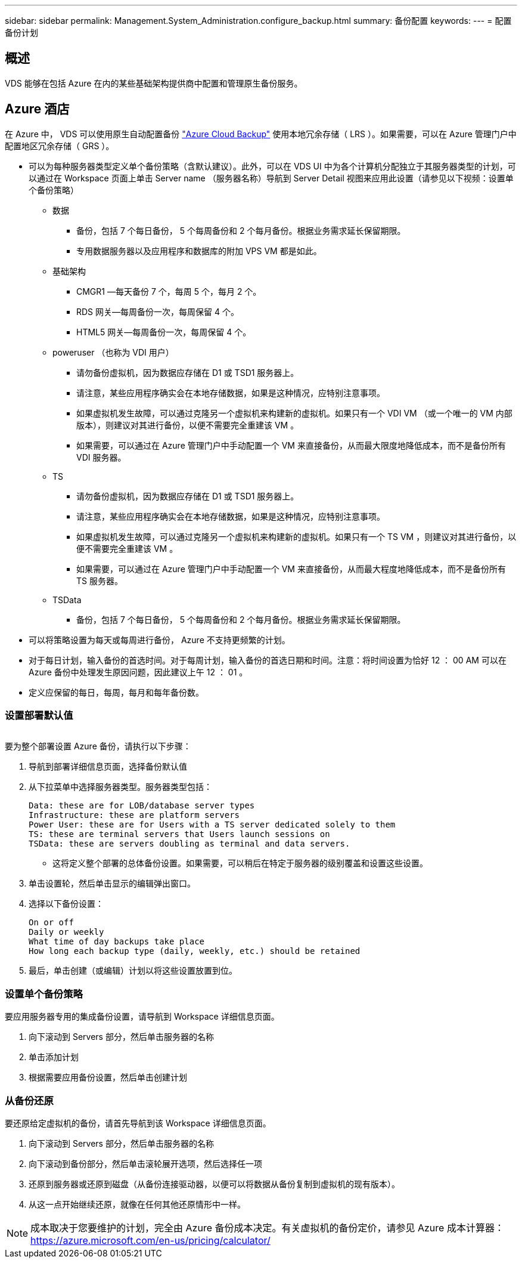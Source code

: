 ---
sidebar: sidebar 
permalink: Management.System_Administration.configure_backup.html 
summary: 备份配置 
keywords:  
---
= 配置备份计划




== 概述

VDS 能够在包括 Azure 在内的某些基础架构提供商中配置和管理原生备份服务。



== Azure 酒店

在 Azure 中， VDS 可以使用原生自动配置备份 link:https://azure.microsoft.com/en-us/services/backup/["Azure Cloud Backup"] 使用本地冗余存储（ LRS ）。如果需要，可以在 Azure 管理门户中配置地区冗余存储（ GRS ）。

* 可以为每种服务器类型定义单个备份策略（含默认建议）。此外，可以在 VDS UI 中为各个计算机分配独立于其服务器类型的计划，可以通过在 Workspace 页面上单击 Server name （服务器名称）导航到 Server Detail 视图来应用此设置（请参见以下视频：设置单个备份策略）
+
** 数据
+
*** 备份，包括 7 个每日备份， 5 个每周备份和 2 个每月备份。根据业务需求延长保留期限。
*** 专用数据服务器以及应用程序和数据库的附加 VPS VM 都是如此。


** 基础架构
+
*** CMGR1 —每天备份 7 个，每周 5 个，每月 2 个。
*** RDS 网关—每周备份一次，每周保留 4 个。
*** HTML5 网关—每周备份一次，每周保留 4 个。


** poweruser （也称为 VDI 用户）
+
*** 请勿备份虚拟机，因为数据应存储在 D1 或 TSD1 服务器上。
*** 请注意，某些应用程序确实会在本地存储数据，如果是这种情况，应特别注意事项。
*** 如果虚拟机发生故障，可以通过克隆另一个虚拟机来构建新的虚拟机。如果只有一个 VDI VM （或一个唯一的 VM 内部版本），则建议对其进行备份，以便不需要完全重建该 VM 。
*** 如果需要，可以通过在 Azure 管理门户中手动配置一个 VM 来直接备份，从而最大限度地降低成本，而不是备份所有 VDI 服务器。


** TS
+
*** 请勿备份虚拟机，因为数据应存储在 D1 或 TSD1 服务器上。
*** 请注意，某些应用程序确实会在本地存储数据，如果是这种情况，应特别注意事项。
*** 如果虚拟机发生故障，可以通过克隆另一个虚拟机来构建新的虚拟机。如果只有一个 TS VM ，则建议对其进行备份，以便不需要完全重建该 VM 。
*** 如果需要，可以通过在 Azure 管理门户中手动配置一个 VM 来直接备份，从而最大程度地降低成本，而不是备份所有 TS 服务器。


** TSData
+
*** 备份，包括 7 个每日备份， 5 个每周备份和 2 个每月备份。根据业务需求延长保留期限。




* 可以将策略设置为每天或每周进行备份， Azure 不支持更频繁的计划。
* 对于每日计划，输入备份的首选时间。对于每周计划，输入备份的首选日期和时间。注意：将时间设置为恰好 12 ： 00 AM 可以在 Azure 备份中处理发生原因问题，因此建议上午 12 ： 01 。
* 定义应保留的每日，每周，每月和每年备份数。




=== 设置部署默认值

image:Backup_gif.gif[""]

.要为整个部署设置 Azure 备份，请执行以下步骤：
. 导航到部署详细信息页面，选择备份默认值
. 从下拉菜单中选择服务器类型。服务器类型包括：
+
....
Data: these are for LOB/database server types
Infrastructure: these are platform servers
Power User: these are for Users with a TS server dedicated solely to them
TS: these are terminal servers that Users launch sessions on
TSData: these are servers doubling as terminal and data servers.
....
+
** 这将定义整个部署的总体备份设置。如果需要，可以稍后在特定于服务器的级别覆盖和设置这些设置。


. 单击设置轮，然后单击显示的编辑弹出窗口。
. 选择以下备份设置：
+
....
On or off
Daily or weekly
What time of day backups take place
How long each backup type (daily, weekly, etc.) should be retained
....
. 最后，单击创建（或编辑）计划以将这些设置放置到位。




=== 设置单个备份策略

.要应用服务器专用的集成备份设置，请导航到 Workspace 详细信息页面。
. 向下滚动到 Servers 部分，然后单击服务器的名称
. 单击添加计划
. 根据需要应用备份设置，然后单击创建计划




=== 从备份还原

.要还原给定虚拟机的备份，请首先导航到该 Workspace 详细信息页面。
. 向下滚动到 Servers 部分，然后单击服务器的名称
. 向下滚动到备份部分，然后单击滚轮展开选项，然后选择任一项
. 还原到服务器或还原到磁盘（从备份连接驱动器，以便可以将数据从备份复制到虚拟机的现有版本）。
. 从这一点开始继续还原，就像在任何其他还原情形中一样。



NOTE: 成本取决于您要维护的计划，完全由 Azure 备份成本决定。有关虚拟机的备份定价，请参见 Azure 成本计算器： https://azure.microsoft.com/en-us/pricing/calculator/[]
